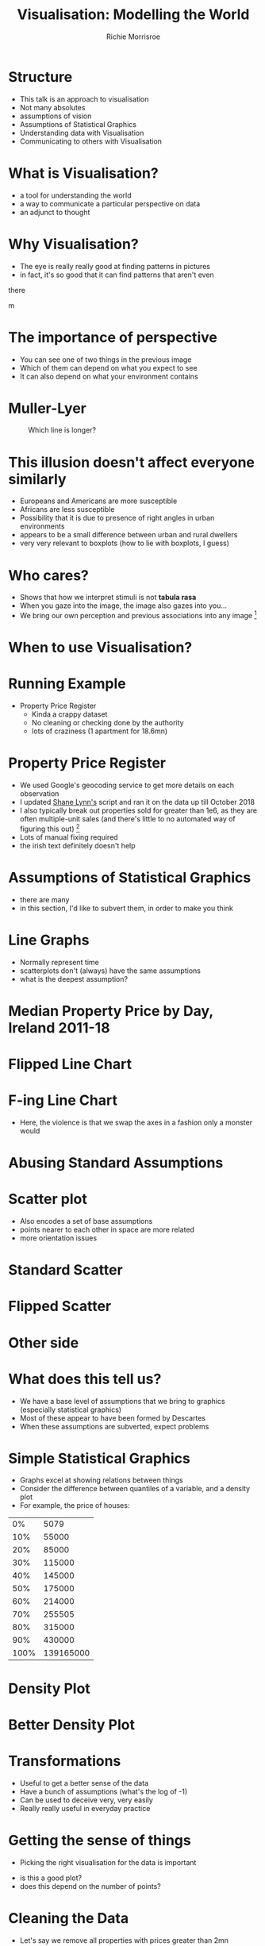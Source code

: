 #+LaTeX_CLASS: beamer
#+LaTeX_CLASS_OPTIONS: [presentation]
#+BEAMER_THEME: Berkeley
#+COLUMNS: %45ITEM %10BEAMER_env(Env) %10BEAMER_act(Act) %4BEAMER_col(Col) %8BEAMER_opt(Opt)
#+PROPERTY: BEAMER_col_ALL 0.1 0.2 0.3 0.4 0.5 0.6 0.7 0.8 0.9 0.0 :ETC
#+BIND: org-latex-image-default-width 0.7\linewidth
#+BIND: org-latex-image-default-height 0.7\linewidth
#+PROPERTY: header-args:R :session *R*  :eval no-export :height 360 :width 360
#+OPTIONS: tasks:nil
#+OPTIONS: toc:nil
#+AUTHOR: Richie Morrisroe
#+TITLE: Visualisation: Modelling the World

* Structure
- This talk is an approach to visualisation
- Not many absolutes
- assumptions of vision
- Assumptions of Statistical Graphics
- Understanding data with Visualisation
- Communicating to others with Visualisation
* What is Visualisation?
- a tool for understanding the world
- a way to communicate a particular perspective on data
- an adjunct to thought
* Why Visualisation?
- The eye is really really good at finding patterns in pictures
- in fact, it's so good that  it can find patterns that aren't even
there
#+CAPTION: What do you see?
#+NAME: fig:old_young
#+attr_latex: :width 100px :height 100px
#+attr_html: :width 100px :height 100px
[[./old_young.png]]m 
* The importance of perspective
- You can see one of two things in the previous image
- Which of them can depend on what you expect to see
- It can also depend on what your environment contains
* Muller-Lyer 
#+CAPTION: Which line is longer?
#+NAME: muller_lyer
#+attr_latex: :width 100px :height 100px
[[./muller_lyer.png]]

* This illusion doesn't affect everyone similarly
- Europeans and Americans are more susceptible
- Africans are less susceptible
- Possibility that it is due to presence of right angles in urban environments
- appears to be a small difference between urban and rural dwellers
- very very relevant to boxplots (how to lie with boxplots, I guess)
* Who cares?
- Shows that how we interpret stimuli is not *tabula rasa*
- When you gaze into the image, the image also gazes into you...
- We bring our own perception and previous associations into any image [fn:1]
* When to use Visualisation?
\begin{center}
 {\Huge Always}  
\end{center}


* Running Example
- Property Price Register
  - Kinda a crappy dataset
  - No cleaning or checking done by the authority 
  - lots of craziness (1 apartment for 18.6mn)
* Property Price Register
- We used Google's geocoding service to get more details on each observation
- I updated [[https://www.shanelynn.ie/tag/ppr/][Shane Lynn's]] script and ran it on the data up till October 2018
- I also typically break out properties sold for greater than 1e6, as
  they are often multiple-unit sales (and there's little to no
  automated way of figuring this out) [fn:4]
- Lots of manual fixing required
- the irish text definitely doesn't help
* Assumptions of Statistical Graphics
- there are many
- in this section, I'd like to subvert them, in order to make you think
* Line Graphs
- Normally represent time
- scatterplots don't (always) have the same assumptions
- what is the deepest assumption?
* Median Property Price by Day, Ireland 2011-18
#+BEGIN_SRC R :session  :results none :exports none 
require(sp)
require(rgdal)
require(tidyverse)
ppr_gc <- read_csv("~/Dropbox/PPR/ppr_geocoded_till_oct2018.csv")

ppr_gc_smaller <- select(ppr_gc, year, input_string, sale_date, price, ppr_county, geo_county, description_of_property, 15:24)
ppr_gc_less_than_1m <- filter(ppr_gc_smaller, price<2e6)
ppr_gc2 <- filter(ppr_gc_less_than_1m, !is.na(latitude), !is.na(electoral_district))
locs <- select(ppr_gc2, longitude, latitude)
sp_ppr <- SpatialPointsDataFrame(locs, data=ppr_gc2, proj4string = CRS("+proj=longlat +datum=WGS84 +no_defs +ellps=WGS84 +towgs84=0,0,0"))
shp <- readOGR("~/Dropbox/PPR/electoral_divisions_gps.shp")
dublin_counties <- c("Fingal", "Dn Laoghaire-Rathdown", "Dublin City", 
                     "South Dublin", "Kildare County", "Wicklow County")
dubcity <- "Dublin City"
duball <- shp[as.character(shp@data$COUNTYNAME) %in% 
              dublin_counties, ]
dubcity <- shp[as.character(shp@data$COUNTYNAME)=="Dublin City",]

dubcity <- filter(ppr_gc2, geo_county %in% dublin_counties)
dubcity_samp <- sample_frac(dubcity, size=0.3)
#+END_SRC



#+BEGIN_SRC R :session :results none :exports none
ppr_gc3 <- ppr_gc2 %>% mutate(is_dublin=ifelse(ppr_county=="Dublin", "Yes", "No"))
median_price_by_day <- ppr_gc2 %>% group_by(sale_date) %>%
    summarise(count=n(),
              median_price=median(price, na.rm=TRUE))

median_price_by_day <- ppr_gc2 %>% mutate(is_dublin=ifelse(ppr_county=="Dublin", 1, 0)) %>%
group_by(sale_date,is_dublin) %>%
    summarise(count=n(),
              median_price=median(price, na.rm=TRUE))
median_price_by_day_reversed <-
    mutate(median_price_by_day, date_reverse=rev(sale_date),
           price_reverse=rev(median_price))

#+END_SRC


#+BEGIN_SRC R :session :results output graphics :file line1.png :exports results
regular_line <- ggplot(median_price_by_day, aes(x=sale_date, y=median_price))+geom_line()+geom_smooth()
print(regular_line)
#+END_SRC
#+RESULTS:
[[file:line1.png]]
* Flipped Line Chart

#+BEGIN_SRC R :session :results output graphics :file line2.png :exports results
require(gridExtra)
flipped_line <- ggplot(median_price_by_day, aes(x=sale_date, y=median_price))+geom_line()+coord_flip()
print(flipped_line+geom_smooth())

#+END_SRC

#+ATTR_LATEX: :width .9\linewidth :height .9\textheight
#+RESULTS:
[[file:line2.png]]
* F-ing Line Chart

#+begin_src R :session :results output graphics :file line5.png :exports results 
ggplot(median_price_by_day, aes(y=sale_date, x=median_price))+geom_line()  
#+end_src

#+RESULTS:
[[file:line5.png]]

- Here, the violence is that we swap the axes in a fashion only a monster would
* Abusing Standard Assumptions

#+begin_src R :session :results output graphics :file line4.png :exports results
  ggplot(median_price_by_day, aes(y=sale_date, x=median_price))+geom_line()+geom_smooth()
#+end_src

  #+RESULTS:
  [[file:line4.png]]

* Backwards Line Chart :noexport:
#+BEGIN_SRC R :session :results output graphics :file line3.png :exports results  
ggplot(median_price_by_day_reversed, aes(x=1:nrow(median_price_by_day_reversed), y=price_reverse))+geom_line()
#+END_SRC

#+RESULTS:
[[file:line3.png]]


- The only way to get this to work is to do violence to the intention
  of the tool
* Scatter plot
- Also encodes a set of base assumptions
- points nearer to each other in space are more related
- more orientation issues
* Standard Scatter
#+BEGIN_SRC R :session :results output graphics :exports results :file scatter1.png 

ggplot(median_price_by_day,
       aes(x=median_price, y=count))+geom_point()
#+END_SRC

#+RESULTS:
[[file:scatter1.png]]
* Flipped Scatter

#+BEGIN_SRC R :session :results output graphics :exports results :file scatter2.png 

ggplot(median_price_by_day,
       aes(x=median_price, y=count))+geom_point()+coord_flip()
#+END_SRC

#+RESULTS:
[[file:scatter2.png]]
* Other side

#+BEGIN_SRC R :session :results output graphics :exports results :file scatter3.png 

price_count_negative <- select(median_price_by_day, median_price, count) %>%
    mutate(price2=-1*median_price, count2=-1*count)
ggplot(price_count_negative,
       aes(x=price2, y=count2))+geom_point()
#+END_SRC

#+RESULTS:
[[file:scatter3.png]]


* What does this tell us?
- We have a base level of assumptions that we bring to graphics (especially statistical graphics)
- Most of these appear to have been formed by Descartes 
- When these assumptions are subverted, expect problems
* Simple Statistical Graphics
- Graphs excel at showing relations between things
- Consider the difference between quantiles of a variable, and a density plot
- For example, the price of houses:
#+begin_src R :session :colnames no :rownames yes :exports results
with(ppr_gc, quantile(price, seq(0, 1, .1))) %>% as.data.frame() 
#+end_src

#+RESULTS:
|   0% |      5079 |
|  10% |     55000 |
|  20% |     85000 |
|  30% |    115000 |
|  40% |    145000 |
|  50% |    175000 |
|  60% |    214000 |
|  70% |    255505 |
|  80% |    315000 |
|  90% |    430000 |
| 100% | 139165000 |
* Density Plot
  #+begin_src R :session :results output graphics :file dens1.png :exports results
ggplot(ppr_gc, aes(x=price))+geom_density()
  #+end_src

  #+RESULTS:
  [[file:dens1.png]]
* Better Density Plot
#+begin_src R :session :results output graphics :exports results :file dens2.png   
ggplot(ppr_gc, aes(x=log(price, 10)))+geom_density()
#+end_src
  

  #+RESULTS:
  [[file:dens2.png]]
* Transformations
- Useful to get a better sense of the data
- Have a bunch of assumptions (what's the log of -1)
- Can be used to deceive very, very easily
- Really really useful in everyday practice
* Getting the sense of things
- Picking the right visualisation for the data is important

#+begin_src R :session :results output graphics :file scatter_bad.png  :exports results
ggplot(ppr_gc, aes(x=sale_date, y=price))+geom_point()
#+end_src


#+RESULTS:
[[file:scatter_bad.png]]

- is this a good plot?
- does this depend on the number of points?
* Cleaning the Data
- Let's say we remove all properties with prices greater than 2mn
#+begin_src R :session :results output graphics :file scatter_bad2.png  :exports results
ggplot(ppr_gc2, aes(x=sale_date, y=price))+geom_point()+scale_y_continuous(labels=scales::dollar_format(prefix="€" ))
#+end_src

#+RESULTS:
[[file:scatter_bad2.png]]
* More Data Cleaning
#+BEGIN_SRC R :session :results output graphics :file scatter_bad3.png :exports results
ggplot(ppr_gc2, aes(x=sale_date, y=price))+geom_point()+coord_cartesian(ylim=c(0, 1e6))+scale_y_continuous(labels=scales::dollar_format(prefix="€" ))
#+END_SRC

#+RESULTS:
[[file:scatter_bad3.png]]
- Better or worse?
* Sampling and Plotting :noexport:
#+begin_src R :session :results output graphics :file scatter_bad2.png :exports results
ggplot(dubcity_samp, aes(x=sale_date, y=price))+geom_point()+scale_y_continuous(labels=scales::dollar_format(prefix="€" ))
#+end_src

#+RESULTS:
[[file:scatter_bad2.png]]

- Not really
* Transformations Help 
  #+begin_src R :session :results output graphics :file logscatter.png :exports results 
  ggplot(ppr_gc_smaller, aes(x=sale_date, y=log(price, 10)))+geom_point()
  #+end_src

    #+RESULTS:
    [[file:logscatter.png]]

- Note the log 10 base
- Some of you may be able to convert from base 2.718, but I missed
  that class in school
- Still crap though
* No data is an island

- The first obvious thing is to split by county, right?
#+begin_src R :session :results output graphics :file scat_county1.png :exports results
ggplot(ppr_gc_smaller, aes(x=sale_date, y=log(price, 10)))+geom_point()+facet_wrap(~ppr_county)
#+end_src


#+RESULTS:
[[file:scat_county1.png]]
- Oh look, it's lot of little boxes of crap :(
* Summarisation
- The obvious answer is summarisation
#+begin_src R :session :exports results :results output graphics :file linecounty1.png 
county_daily <- ppr_gc2 %>% group_by(sale_date, ppr_county, region) %>%
  summarise(count=n(), min_price=min(price),
            median_price=median(price),
            max_price=max(price)) %>%
  mutate(min_to_median=min_price/median_price,
         max_to_median=max_price/median_price,
         max_to_min=max_price/min_price)
ggplot(county_daily, aes(x=sale_date, y=median_price, colour=ppr_county))+geom_line()+theme(legend.position="none")
#+end_src

#+RESULTS:
[[file:linecounty1.png]]



* Reducing Alpha kinda works...
  #+begin_src R :session :results output graphics :file linecounty2.png :exports results
  ggplot(county_daily, aes(x=sale_date, y=median_price, colour=ppr_county))+geom_line(alpha=0.3)+theme(legend.position="none")
  #+end_src

  #+RESULTS:
  [[file:linecounty2.png]]

- But really just washes the whole thing out
* A redundant faceting variable
- We just group by a higher level variable
#+begin_src R :session :results output graphics :file linecounty3.png :exports results
ggplot(county_daily, aes(x=sale_date, y=median_price, colour=ppr_county))+geom_line()+facet_wrap(~region)+theme(legend.position="none")
#+end_src

#+RESULTS:
[[file:linecounty3.png]]

- Much clearer :)
* WTF?
- This is one of the major advantages of visualisation:
  - it helps to (dis)confirm your assumptions
  - given that we have too many lines in the various groupings,we know
    that somethng has gone horribly wrong
  - in this case, it's a mismatch between two different types of data
* Iterating over data and visuals :noexport:
y#+begin_src R :session :colnames yes :eval no
# this is an S4 object with geographical data 
shp <- readOGR("~/Dropbox/PPR/electoral_divisions_gps.shp") 
#the data slot contains a dataframe - countyname is the LEO's
with(shp@data, table(COUNTYNAME)) %>% as.data.frame() %>% arrange(desc(Freq)) %>% head(10)
#+end_src

#+RESULTS:
| COUNTYNAME      | Freq |
|-----------------+------|
| Cork County     |  324 |
| Galway County   |  214 |
| Kerry County    |  164 |
| Dublin City     |  162 |
| Mayo County     |  152 |
| Clare County    |  151 |
| Donegal County  |  149 |
| Limerick County |  135 |
| Wexford County  |  124 |
| Kilkenny County |  113 |
- These are the local electoral authorities
- These are from the geocoded points, so they should be somewhat better
- the PPR data is sometimes crazy wrong [fn:5]


#+begin_src R :session :results none :exports code
#NUTS3
county_region_map <- shp@data[,"COUNTYNAME", "NUTS3NAME"]
ppr_gc_county_fix <- ppr_gc2 %>%
  mutate(COUNTYNAME=ifelse(length(geo_county)==1, paste(geo_county, "County", sep=" "), geo_county))
  
#+end_src
* Distributions (i.e. boxplots)
#+begin_src R :session :results output graphics :file boxplot1-0.png :exports results :width 240 :height 240
  ggplot(ppr_gc2, aes(x=as.factor(year), y=price))+geom_boxplot()
#+end_src

  #+RESULTS:
  [[file:boxplot1-0.png]]
* Faceting, redux
  #+begin_src R :session :results output graphics :file boxplot2.png :exports results  
ggplot(ppr_gc2, aes(x=as.factor(year), y=price))+geom_boxplot()+facet_wrap(~region)+theme(axis.text.x=element_text(angle=-90, hjust=1))
  #+end_src
    #+RESULTS:
    [[file:boxplot2.png]]

- This actually works (for me, at least)
- can you explain this to a sales-person?

  

* Distributions over Time, Redux
  #+begin_src R :session :results output graphics :file density_year.png :exports results :width 400 :height 400 :center yes
  ggplot(ppr_gc2, aes(x=log(price, 10), fill=region))+geom_density(alpha=0.3)+facet_wrap(~year)+xlab("log10_price")+theme(axis.text.x=element_text(angle=-45))
  #+end_src
  #+RESULTS:
  [[file:density_year.png]]
- This is much, much better
- I definitely don't think I'd try to explain it to a business/sales person
* Spatial vs Temporal
- line plots vs maps
- time versus space
- both provide insight into 
- pick one, difficult to do both
* Line plots ignore space, maps ignore time
#+BEGIN_SRC R :exports none :results none
require(sf)
require(rgeos)
tenure <- read_csv("~/Dropbox/PPR/housing_tenure.csv") %>% normalise_names()
names(tenure) <- gsub("^_", "perc_", x=names(tenure))

ppr_tenure_m <- merge(ppr_gc, tenure, by.x="small_area", by.y="geog_id", all.x=TRUE)
ppr_tenure_less_1m <- filter(ppr_tenure_m, price<=1e6)
ppr_tenure_more_1m <- filter(ppr_tenure_m, price>1e6)
elec_price <- ppr_tenure_less_1m %>% group_by(electoral_district, electoral_district_id, year) %>% summarise(med_price=median(price), count=n())
elec_m <- merge(dub_counties, elec_price, by.x="CSOED", by.y="electoral_district_id", duplicateGeoms=TRUE)
# elec_m_duball <- merge(subset, elec_price, by.x="CSOED", by.y="electoral_district_id", duplicateGeoms=TRUE)

elec_m_sf <- st_as_sf(elec_m)
elec_m_tenure <- merge(elec_m_sf, tenure, by.x="CSOED", by.y="ed_ward_id")
#this took more time than I expected. 
require(sf)
subset_sf <- st_as_sf(dub_counties)
subset_sf2 <- mutate(subset_sf, PROP_UNOCC=UNOCC2011/HS2011, PROP_MALE=MALE2011/TOTAL2011, PROP_FEMALE=FEMALE2011/TOTAL2011, DENSITY=TOTAL2011/LAND_AREA, PEOPLE_PER_HS=TOTAL2011/HS2011)
#+END_SRC

#+BEGIN_SRC R :session :results output graphics :file map1.png :exports results 
ggplot(elec_m_sf, aes(fill=med_price))+geom_sf()
#+END_SRC

#+RESULTS:
[[file:map1.png]]
- There's a real problem of scale here, in that Dublin City is both
  responsible for much of the population, but is invisible
-
* Dirty Oul Town
#+BEGIN_SRC R :session :results output graphics :exports results :file map2.png
filter(elec_m_sf, COUNTYNAME=="Dublin City") %>% ggplot( aes(fill=med_price))+geom_sf()
#+END_SRC

#+RESULTS:
[[file:map2.png]]
* Counts tell a different story
#+BEGIN_SRC R :session :results output graphics :exports results :file map3.png
ggplot(elec_m_sf, aes(fill=count))+geom_sf()
#+END_SRC

#+RESULTS:
[[file:map3.png]]
- Outliers make the map useless

* Dublin City (again)
#+BEGIN_SRC R :session :results output graphics :exports results :file map4.png 
filter(elec_m_sf, COUNTYNAME=="Dublin City") %>% ggplot( aes(fill=count))+geom_sf()
#+END_SRC

#+RESULTS:
[[file:map4.png]]

* Density Plots to help maps
#+BEGIN_SRC R :session :results output graphics :exports results :file dens_both.png
duball_p <- ggplot(elec_m_sf, aes(x=count))+geom_density()
dubcity_p  <- filter(elec_m_sf, COUNTYNAME=="Dublin City") %>%
    ggplot( aes(x=count))+geom_density()
print(grid.arrange(duball_p, dubcity_p))
#+END_SRC

#+RESULTS:
[[file:dens_both.png]]

- A tiny proportion of electoral districts drive the uselessness of the maps
* Maps over Time
#+BEGIN_SRC R :session :results output graphics :file map9.png :exports results
filter(elec_m_sf, COUNTYNAME=="Dublin City", year>=2014, count<250) %>% ggplot(aes(fill=count))+geom_sf()+facet_wrap(~year)+theme(axis.text.x=element_text(angle=-90))
#+END_SRC

#+RESULTS:
[[file:map9.png]]
- Just doesn't work
- Even when I account for the outliers, it still doesn't work. 
* Lines for Time

#+BEGIN_SRC R :session :results output graphics :exports results :file line_time.png
ggplot(elec_m_sf, aes(x=year, y=count, colour=electoral_district))+geom_line()+theme(legend.position="none")+geom_smooth()
#+END_SRC

#+RESULTS:
[[file:line_time.png]]
- This shows the trend plus outliers
- Much more useful
- lose the spatial dimension
* Interactivity and Dashboards
- Can show both time and space
- for reporting, these are essential
- Much more effort from a software-engineering perspective [fn:3]
* Performative vs Presentation
- Two types of graphs:
  - for yourself
  - for other people  (and different audiences need different things)
* Performative Graphics
- These are used to help you understand a problem
- typically created in an iterative fashion
- often move from data transformation to visualisation and back again (like this talk)
* How to visualise common types of data :noexport:
- scatterplot
- line plot
- reversed line plot (time moves from RTL)
- box plot 
- reversed box plot
* Presentation Graphs
- To some extent, your job with presentation visualisations is to tell a story
- hopefully, it will be nuanced, but that isn't a requirement [fn:2]
- Often good to show smooths as opposed to raw data
- raw data is often ugly
- need for care here, as this should only be done where there is a
  clear effect

* Advice
- As few as possible
- One clear message
- Repeat yourself
- Remove nuance
* As few as possible
- There should be no extraneous graphs 
- Each graph should have a clear purpose
- Smooths are really effective
* One Clear Message
- You should only be telling one story at a time
- People are easily confused
- Especially in an oral presentation
- Backup docs should contain nuance
* Repeat Yourself
- This is the key to helping people retain information
- This is easier once you know the story
- Say what you want to say, say it, then say what you said
* Remove Nuance
- This varies by audience
- Salespeople may just want the results
- colleagues may want to see the code
- most people just want a high level explanation
- Nuance should be present, just not in a presentation
* Conclusions
- Everyone bring assumptions to visualisations
- Make sure that you take advantage of this
- Visualisation is primarily a tool for communicating with yourself
- Iterative process, even bad graphs can teach you something
- Secondarily, it's a tool for communicating with others
- When using visualisations with others, keep it simple
* More Info
- My property article [[http://richiemorrisroe.github.io/property/PPR.html][here]]
- My repository for [[https://github.com/richiemorrisroe/DublinDataScience][this talk]]
- My crazy long notes file with [[https://github.com/richiemorrisroe/PPR][most of my analyses]]
- the data [[https://propertypriceregister.ie/website/npsra/pprweb.nsf/PPR?OpenForm][itself]]

* Reporting :noexport:
- Some times you need to repeat yourself
- Couple of ways of approaching this
  - Dashboards
  - Automated Reports
** Dashboards
- Lots of effort to set up correctly
- typically need a bunch of ETL to get data into correct format
- Low-maintenance once the original work is done
- Much more useful for business users 
** Automated Reports
- Less effort to get working (especially with Sweave, knitr and org/pandoc)
- A lot more effort to get working in a Python/SQL context
- More maintenance over time (someone needs to update the report)
** Principles of Reporting Visualisations
- Time view essential
- preferably forecasts, with results of previous forecasts
- allows 
- Simple, simple, simple
- One clear message (key metric or whatever)
- available material for those that want to dig deeper

* sessionInfo
#+BEGIN_SRC R :session :exports results :results verbatim
print(sessionInfo())
#+END_SRC

#+RESULTS:

  
* Footnotes

[fn:5] one wonders if that's deliberate 

[fn:4] please someone in the audience suggest a better idea 

[fn:1] anything really, but we're talking about images here. 

[fn:2] and in fact, it may be better to remove all nuance from the
presentation and provide a longer document with all the failed
approaches and hacking needed to actually reproduce your results

[fn:3] for me, at least


